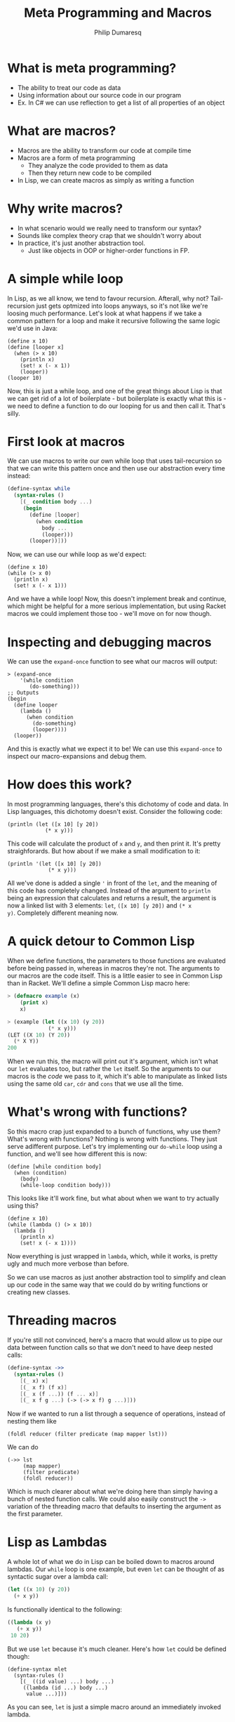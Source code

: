 #+TITLE: Meta Programming and Macros
#+Author: Philip Dumaresq
#+HTML_HEAD: <link rel="stylesheet" type="text/css" href="/s/repos/dotfiles/.emacs.d/src/languages/my-org-css.css" />

* What is meta programming?
- The ability to treat our code as data
- Using information about our source code in our program
- Ex. In C# we can use reflection to get a list of all properties of an object

* What are macros?
- Macros are the ability to transform our code at compile time
- Macros are a form of meta programming
  - They analyze the code provided to them as data
  - Then they return new code to be compiled
- In Lisp, we can create macros as simply as writing a function

* Why write macros?
- In what scenario would we really need to transform our syntax?
- Sounds like complex theory crap that we shouldn't worry about
- In practice, it's just another abstraction tool.
  - Just like objects in OOP or higher-order functions in FP.

* A simple while loop

In Lisp, as we all know, we tend to favour recursion. Afterall, why not? Tail-recursion just gets
optmized into loops anyways, so it's not like we're loosing much performance. Let's look at what
happens if we take a common pattern for a loop and make it recursive following the same logic we'd
use in Java:

#+begin_src racket
(define x 10)
(define [looper x]
  (when (> x 10)
    (println x)
    (set! x (- x 1))
    (looper))
(looper 10)
#+end_src

Now, this is just a while loop, and one of the great things about Lisp is that we can get rid of a
lot of boilerplate - but boilerplate is exactly what this is - we need to define a function to do
our looping for us and then call it. That's silly. 

* First look at macros

We can use macros to write our own while loop that uses tail-recursion so that we can write this
pattern once and then use our abstraction every time instead:

#+BEGIN_SRC scheme
(define-syntax while
  (syntax-rules ()
    [(_ condition body ...)
     (begin
       (define [looper]
         (when condition
           body ...
           (looper)))
       (looper))]))
#+END_SRC

Now, we can use our while loop as we'd expect:

#+begin_src racket
(define x 10)
(while (> x 0)
  (println x)
  (set! x (- x 1)))
#+end_src

And we have a while loop! Now, this doesn't implement break and continue, which might be helpful for
a more serious implementation, but using Racket macros we could implement those too - we'll move on
for now though.

* Inspecting and debugging macros

We can use the ~expand-once~ function to see what our macros will output:

#+BEGIN_SRC racket
> (expand-once
    '(while condition
       (do-something)))
;; Outputs
(begin 
  (define looper
    (lambda ()
      (when condition 
        (do-something) 
        (looper))))
  (looper))
#+END_SRC

And this is exactly what we expect it to be! We can use this ~expand-once~ to inspect our
macro-expansions and debug them.

* How does this work?
In most programming languages, there's this dichotomy of code and data. In Lisp languages, this
dichotomy doesn't exist. Consider the following code:

#+begin_src racket
(println (let ([x 10] [y 20])
            (* x y)))
#+end_src

This code will calculate the product of ~x~ and ~y~, and then print it. It's pretty straighforards. But
how about if we make a small modification to it:

#+begin_src racket
(println '(let ([x 10] [y 20])
             (* x y)))
#+end_src

All we've done is added a single ~'~ in front of the ~let~, and the meaning of this code has completely
changed. Instead of the argument to ~println~ being an expression that calculates and returns a
result, the argument is now a linked list with 3 elements: ~let~, ~([x 10] [y 20])~ and ~(* x
y)~. Completely different meaning now. 

* A quick detour to Common Lisp

When we define functions, the parameters to those functions are evaluated before being passed in,
whereas in macros they're not. The arguments to our macros are the code itself. This is a little
easier to see in Common Lisp than in Racket. We'll define a simple Common Lisp macro here:

#+begin_src lisp
> (defmacro example (x)
    (print x)
    x)

> (example (let ((x 10) (y 20))
             (* x y)))
(LET ((X 10) (Y 20)) 
  (* X Y))
200
#+end_src

When we run this, the macro will print out it's argument, which isn't what our ~let~ evaluates too,
but rather the ~let~ itself. So the arguments to our macros is the /code/ we pass to it, which it's able
to manipulate as linked lists using the same old ~car~, ~cdr~ and ~cons~ that we use all the time.

* What's wrong with functions?
So this macro crap just expanded to a bunch of functions, why use them? What's wrong with functions?
Nothing is wrong with functions. They just serve adifferent purpose. Let's try implementing our
~do-while~ loop using a function, and we'll see how different this is now:

#+BEGIN_SRC racket
(define [while condition body]
  (when (condition)
    (body)
    (while-loop condition body)))
#+END_SRC

This looks like it'll work fine, but what about when we want to try actually using this?

#+BEGIN_SRC racket
(define x 10)
(while (lambda () (> x 10))
  (lambda () 
    (println x)
    (set! x (- x 1))))
#+END_SRC

Now everything is just wrapped in ~lambda~, which, while it works, is pretty ugly and much more 
verbose than before.

So we can use macros as just another abstraction tool to simplify and clean up our code in the same
way that we could do by writing functions or creating new classes.

* Threading macros
If you're still not convinced, here's a macro that would allow us to pipe our data between function
calls so that we don't need to have deep nested calls:

#+begin_src scheme
(define-syntax ->>
  (syntax-rules ()
    [(_ x) x]
    [(_ x f) (f x)]
    [(_ x (f ...)) (f ... x)]
    [(_ x f g ...) (-> (-> x f) g ...)]))
#+end_src

Now if we wanted to run a list through a sequence of operations, instead of nesting them like 

#+begin_src racket
(foldl reducer (filter predicate (map mapper lst)))
#+end_src

We can do 

#+begin_src racket
(->> lst 
     (map mapper)
     (filter predicate)
     (foldl reducer))
#+end_src

Which is much clearer about what we're doing here than simply having a bunch of nested function
calls. We could also easily construct the ~->~ variation of the threading macro that defaults to
inserting the argument as the first parameter.

* Lisp as Lambdas
A whole lot of what we do in Lisp can be boiled down to macros around lambdas. Our ~while~ loop is one
example, but even ~let~ can be thought of as syntactic sugar over a lambda call:

#+begin_src lisp
(let ((x 10) (y 20))
  (+ x y))
#+end_src

Is functionally identical to the following:

#+begin_src lisp
((lambda (x y) 
   (+ x y))
 10 20)
#+end_src

But we use ~let~ because it's much cleaner. Here's how ~let~ could be defined though:

#+begin_src racket
(define-syntax mlet
  (syntax-rules ()
    [(_ ((id value) ...) body ...)
     ((lambda (id ...) body ...)
      value ...)]))
#+end_src

As you can see, ~let~ is just a simple macro around an immediately invoked lambda. 

* Named ~let~
Another useful form for ~let~ is the /named/ ~let~, which allows us to call our ~let~ block recursively. 
Again, we can define this almost entirely in terms of lambdas.

#+begin_src racket
(define-syntax rec
  (syntax-rules ()
    [(_ (name . args) body ...)
     (rec name (lambda args body ...))]
    [(_ name value)
     (let ()
       (define name value)
       name)]))
       
(define-syntax nlet
  (syntax-rules ()
    [(_ tag ((id value) ...) body ...)
     ((rec (tag id ...) 
        body ...) 
      value ...)]))
#+end_src

Of course we have a ~let~ in the ~rec~ macro, but that's alright because we've already defined our ~let~
macro. We also have a single ~define~, which is also alright because ~define~ is a core primitive, we
need it to be able to define recursion unless we want to dig into the lambda calculus y-combinator.

We can now use our ~nlet~ like below, and it will return the sum of all the elements in the list.

#+begin_src racket
(nlet sum ([lst (list 1 2 3 4 5 6 7 8 9 10)])
  (if (empty? lst) 0 
      (+ (car lst) (sum (cdr lst)))))
#+end_src

* Macros in unexpected places
Macros are so prevalent, that not only can our control flow contructs be built using them, but even
much more unsuspecting things. Consider the following function:

 #+begin_src racket
(define/match [or . args]
  [((list)) #true]
  [((list x)) x]
  [((cons x xs)) (if x x (apply or xs))])
 #+end_src

 This looks like a pretty reasonable definition for a logical ~or~. Say we call it as

#+begin_src racket
(or #false #false 10 #false)
#+end_src

Then it'll return ~10~ as expected, because ~or~ in Lisp doesn't return a boolean but rather the first
non-false element. So this is exactly what we expect. But what about if we do this:

#+begin_src racket
(or #t (some-long-function-to-compute))
#+end_src

Then we're gonna run into an issue, because the long function is going to be execute so that it's
output can be passed to ~or~, which means even though this ~or~ is always going to be true, we have to
wait anyways for this function. 

* Boolean operators as macros

We can instead redefine our ~and~ and ~or~ constructs to be macros instead so that we evaluate one at a
time and don't compute values needlessly - that way as soon as one value is true, we can say our ~or~
is true:

#+begin_src racket
(define-syntax or
  (syntax-rules ()
    [(_) #true]
    [(_ x) x]
    [(_ x xs ...)
     (if x x (or xs ...))]))
#+end_src

This way, instead of computing every argument, we have a series of if-expressions, which will only
evaluate branches that it needs to go into.

* Language-Oriented Programming
So macros can be used for a lot. We've used them to define looping constructs, logical operators,
recursive blocks, threading macros. and we could define a whole lot more. We can build entire 
languages out of macros, and that's something Racket does really well. Racket is a language that was
designed to do /language-oriented programming/. 

* Riposte
Riposte is a language built on-top of Racket designed to be a scripting language for testing REST
APIs. Here's how you'd ensure a JSON response matches a specified schema:

#+begin_src racket
#lang riposte

$schema := {
  "type": "object",
  "requiredProperties": ["age", "weight"]
}

POST $payload to api/flub satisfies schema $schema
#+end_src

Now, this looks /nothing/ like any of the code we saw above, what is this? At the top of every Racket
file, we include the line ~#lang racket~. This tells the Racket compiler which /reader/ to use to parse
the following file. When we use ~#lang racket~, it uses the default Racket reader. But if we change
that to ~#lang riposte~, then it uses a completely different reader. This allows us to not only expand
the syntax or our language using ~define-syntax~ but completely break away from s-expressions using
reader macros. Now, it's important to keep in mind that even though you're essentially providing
your own parser here, this is /still/ a macro system because your custom reader need to expand to
plain old Racket code. 

* ProfessorJ
We can use reader macros to make some pretty impressive things:
#+begin_src java
#lang profj/full
 
class Example {
  static String result = null;
  public static void Main(String[] args) {
    result = "Hi";
  }
}
#+end_src

This is a snippet pulled from the Racket docs for a language called ProfessorJ - it's an
implementation of Java using Racket reader macros.

* Macros and types
Notice how in the Java/Racket code above we have /static typing/. Since the reader-macros are one of
the first things to run in the compilation process and they just need to output valid Racket code,
it means that you can have full compile-time type checking in Racket. Typed-Racket, which is a
gradually typed ~#lang~ that ships with Racket, allows proper static typing with compile-time type
errors. This means that even though your static typing comes from a library, it's still proper
compile-time static type checks. There's even an implementation of Haskell in Racket called Hackett
that demonstrates the flexibility of Racket's macros to implement a very sophisticated static type
system.

* What to do with this
Racket provides some insanely powerful meta-programming facilities. From ~define-syntax~ to reader
macros, we have /a lot/ of flexibility. But what do we use it for? 

As mentioned at the beginning of all of this, macros are just another abstraction tool, just like
objects or functions. Sometimes an idea that you're trying to express can't really be done cleanly
in the language that you're using. In those cases, we can build macros to wrap around the idea that
you're trying to express. 

For example, SQL is a declarative programming language and it's a very clean way of representing
queries across data. We can of course try to represent SQL queries by chaining functions, and that
tends to be the way that we do it, but it's never as nice as just SQL. For example, in C# when
writing database queries you can lean on LINQ to write queries using SQL-like syntax. In Racket, we
can of course do that using macros. While we're not going to build our own macros around SQL syntax,
we could easily build a ~#lang~ reader macro that would emulate SQL syntax, or we could write one
using ~define-syntax~. Something that looks like this:

#+begin_src racket
(sql #:select *
     #:from table-name as tn
     #:where tn/a is not null)
#+end_src

* Conclusion
Meta-programming and macros allow some very powerful transformations in Lisp, which facilitate the
creation of new abstractions that we don't really have access to in almost any other language. While
macros are getting more popular with languages like Rust and Nim implementing them, and even a new
proposal for Python ([[https://www.python.org/dev/peps/pep-0638/?ref=hvper.com][PEP 638]]) to implement syntactic macros, Lisp is able to use them so naturally
because of the lack of the dichotomy between code and data, which allows macros to be extremely
prevalent throughout Lisp programs.
